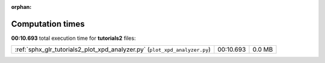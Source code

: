 :orphan:

.. _sphx_glr_tutorials2_sg_execution_times:

Computation times
=================
**00:10.693** total execution time for **tutorials2** files:

+----------------------------------------------------------------------------+-----------+--------+
| :ref:`sphx_glr_tutorials2_plot_xpd_analyzer.py` (``plot_xpd_analyzer.py``) | 00:10.693 | 0.0 MB |
+----------------------------------------------------------------------------+-----------+--------+
